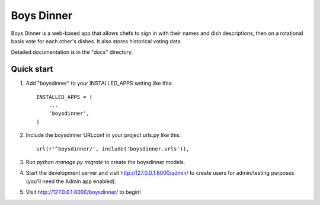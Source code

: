 =====
Boys Dinner
=====

Boys Dinner is a web-based app that allows chefs to sign in with their
names and dish descriptions, then on a rotational basis vote for each 
other's dishes. It also stores historical voting data 


Detailed documentation is in the "docs" directory.

Quick start
-----------

1. Add "boysdinner" to your INSTALLED_APPS setting like this::

    INSTALLED_APPS = (
        ...
        'boysdinner',
    )

2. Include the boysdinner URLconf in your project urls.py like this::

    url(r'^boysdinner/', include('boysdinner.urls')),

3. Run `python manage.py migrate` to create the boysdinner models.

4. Start the development server and visit http://127.0.0.1:8000/admin/
   to create users for admin/testing purposes  (you'll need the Admin app enabled).

5. Visit http://127.0.0.1:8000/boysdinner/ to begin!
